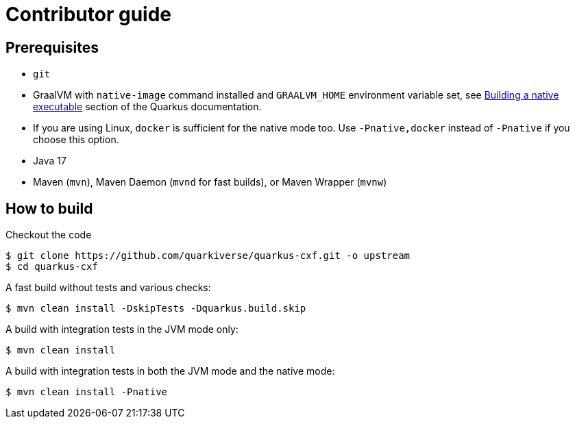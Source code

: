 [[contributor-guide]]
= Contributor guide


[[prerequisites-contribute]]
== Prerequisites

* `git`
* GraalVM with `native-image` command installed and `GRAALVM_HOME` environment variable set, see
  https://quarkus.io/guides/building-native-image-guide[Building a native executable] section of the Quarkus
  documentation.
* If you are using Linux, `docker` is sufficient for the native mode too. Use `-Pnative,docker` instead of `-Pnative`
  if you choose this option.
* Java 17
* Maven (`mvn`), Maven Daemon (`mvnd` for fast builds), or Maven Wrapper (`mvnw`)

[[how-to-build]]
== How to build

Checkout the code

[source,shell]
----
$ git clone https://github.com/quarkiverse/quarkus-cxf.git -o upstream
$ cd quarkus-cxf
----

A fast build without tests and various checks:

[source,shell]
----
$ mvn clean install -DskipTests -Dquarkus.build.skip
----

A build with integration tests in the JVM mode only:

[source,shell]
----
$ mvn clean install
----

A build with integration tests in both the JVM mode and the native mode:

[source,shell]
----
$ mvn clean install -Pnative
----
